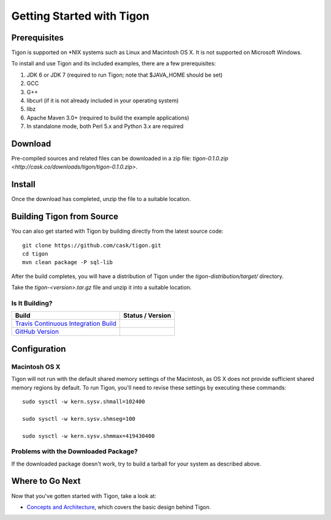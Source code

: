 .. :author: Cask Data, Inc.
   :description: Getting started guide
   :copyright: Copyright © 2014 Cask Data, Inc.

============================================
Getting Started with Tigon
============================================

Prerequisites
=============

Tigon is supported on \*NIX systems such as Linux and Macintosh OS X.
It is not supported on Microsoft Windows.

To install and use Tigon and its included examples, there are a few prerequisites:

1. JDK 6 or JDK 7 (required to run Tigon; note that $JAVA_HOME should be set)
#. GCC
#. G++
#. libcurl (if it is not already included in your operating system)
#. libz
#. Apache Maven 3.0+ (required to build the example applications)
#. In standalone mode, both Perl 5.x and Python 3.x are required


Download
========

Pre-compiled sources and related files can be downloaded in a zip file: 
`tigon-0.1.0.zip <http://cask.co/downloads/tigon/tigon-0.1.0.zip>`.


Install 
=======

Once the download has completed, unzip the file to a suitable location.

  
Building Tigon from Source
==========================

.. highlight:: console

You can also get started with Tigon by building directly from the latest source code::

  git clone https://github.com/cask/tigon.git
  cd tigon
  mvn clean package -P sql-lib

After the build completes, you will have a distribution of Tigon under the
`tigon-distribution/target/` directory.  

Take the `tigon-<version>.tar.gz` file and unzip it into a suitable location.


Is It Building?
---------------

============================================================================= ==================
 Build                                                                         Status / Version
============================================================================= ==================
`Travis Continuous Integration Build <https://travis-ci.org/caskco/tigon>`__   |travis-tigon|
`GitHub Version <https://github.com/caskco/tigon/releases/latest>`__           |github-tigon|
============================================================================= ==================

.. |travis-tigon| image:: https://travis-ci.org/caskco/tigon.svg?branch=develop
                  :height: 30px

.. |github-tigon| image:: http://img.shields.io/github/release/caskco/tigon.svg
                  :height: 30px

Configuration
=============

Macintosh OS X
--------------

.. highlight:: console

Tigon will not run with the default shared memory settings of the Macintosh, as 
OS X does not provide sufficient shared memory regions by default. 
To run Tigon, you'll need to revise these settings by executing these commands::

  sudo sysctl -w kern.sysv.shmall=102400

  sudo sysctl -w kern.sysv.shmseg=100

  sudo sysctl -w kern.sysv.shmmax=419430400


Problems with the Downloaded Package?
---------------------------------------

If the downloaded package doesn't work, try to build a tarball for your system
as described above.


Where to Go Next
================

Now that you've gotten started with Tigon, take a look at:

- `Concepts and Architecture <architecture.html>`__, which covers the basic design behind Tigon.
